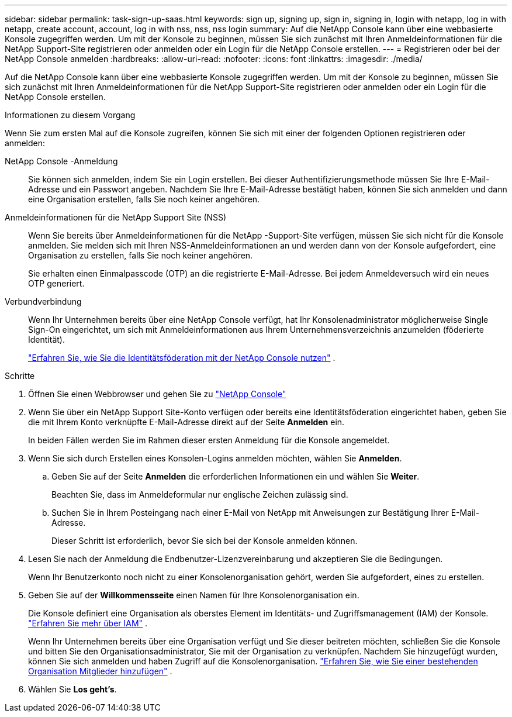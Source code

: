 ---
sidebar: sidebar 
permalink: task-sign-up-saas.html 
keywords: sign up, signing up, sign in, signing in, login with netapp, log in with netapp, create account, account, log in with nss, nss, nss login 
summary: Auf die NetApp Console kann über eine webbasierte Konsole zugegriffen werden.  Um mit der Konsole zu beginnen, müssen Sie sich zunächst mit Ihren Anmeldeinformationen für die NetApp Support-Site registrieren oder anmelden oder ein Login für die NetApp Console erstellen. 
---
= Registrieren oder bei der NetApp Console anmelden
:hardbreaks:
:allow-uri-read: 
:nofooter: 
:icons: font
:linkattrs: 
:imagesdir: ./media/


[role="lead"]
Auf die NetApp Console kann über eine webbasierte Konsole zugegriffen werden.  Um mit der Konsole zu beginnen, müssen Sie sich zunächst mit Ihren Anmeldeinformationen für die NetApp Support-Site registrieren oder anmelden oder ein Login für die NetApp Console erstellen.

.Informationen zu diesem Vorgang
Wenn Sie zum ersten Mal auf die Konsole zugreifen, können Sie sich mit einer der folgenden Optionen registrieren oder anmelden:

NetApp Console -Anmeldung:: Sie können sich anmelden, indem Sie ein Login erstellen.  Bei dieser Authentifizierungsmethode müssen Sie Ihre E-Mail-Adresse und ein Passwort angeben.  Nachdem Sie Ihre E-Mail-Adresse bestätigt haben, können Sie sich anmelden und dann eine Organisation erstellen, falls Sie noch keiner angehören.
Anmeldeinformationen für die NetApp Support Site (NSS):: Wenn Sie bereits über Anmeldeinformationen für die NetApp -Support-Site verfügen, müssen Sie sich nicht für die Konsole anmelden.  Sie melden sich mit Ihren NSS-Anmeldeinformationen an und werden dann von der Konsole aufgefordert, eine Organisation zu erstellen, falls Sie noch keiner angehören.
+
--
Sie erhalten einen Einmalpasscode (OTP) an die registrierte E-Mail-Adresse.  Bei jedem Anmeldeversuch wird ein neues OTP generiert.

--
Verbundverbindung:: Wenn Ihr Unternehmen bereits über eine NetApp Console verfügt, hat Ihr Konsolenadministrator möglicherweise Single Sign-On eingerichtet, um sich mit Anmeldeinformationen aus Ihrem Unternehmensverzeichnis anzumelden (föderierte Identität).
+
--
link:concept-federation.html["Erfahren Sie, wie Sie die Identitätsföderation mit der NetApp Console nutzen"] .

--


.Schritte
. Öffnen Sie einen Webbrowser und gehen Sie zu https://console.netapp.com["NetApp Console"^]
. Wenn Sie über ein NetApp Support Site-Konto verfügen oder bereits eine Identitätsföderation eingerichtet haben, geben Sie die mit Ihrem Konto verknüpfte E-Mail-Adresse direkt auf der Seite *Anmelden* ein.
+
In beiden Fällen werden Sie im Rahmen dieser ersten Anmeldung für die Konsole angemeldet.

. Wenn Sie sich durch Erstellen eines Konsolen-Logins anmelden möchten, wählen Sie *Anmelden*.
+
.. Geben Sie auf der Seite *Anmelden* die erforderlichen Informationen ein und wählen Sie *Weiter*.
+
Beachten Sie, dass im Anmeldeformular nur englische Zeichen zulässig sind.

.. Suchen Sie in Ihrem Posteingang nach einer E-Mail von NetApp mit Anweisungen zur Bestätigung Ihrer E-Mail-Adresse.
+
Dieser Schritt ist erforderlich, bevor Sie sich bei der Konsole anmelden können.



. Lesen Sie nach der Anmeldung die Endbenutzer-Lizenzvereinbarung und akzeptieren Sie die Bedingungen.
+
Wenn Ihr Benutzerkonto noch nicht zu einer Konsolenorganisation gehört, werden Sie aufgefordert, eines zu erstellen.

. Geben Sie auf der *Willkommensseite* einen Namen für Ihre Konsolenorganisation ein.
+
Die Konsole definiert eine Organisation als oberstes Element im Identitäts- und Zugriffsmanagement (IAM) der Konsole. link:concept-identity-and-access-management.html["Erfahren Sie mehr über IAM"] .

+
Wenn Ihr Unternehmen bereits über eine Organisation verfügt und Sie dieser beitreten möchten, schließen Sie die Konsole und bitten Sie den Organisationsadministrator, Sie mit der Organisation zu verknüpfen.  Nachdem Sie hinzugefügt wurden, können Sie sich anmelden und haben Zugriff auf die Konsolenorganisation. link:task-iam-manage-members-permissions#add-members["Erfahren Sie, wie Sie einer bestehenden Organisation Mitglieder hinzufügen"] .

. Wählen Sie *Los geht's*.

